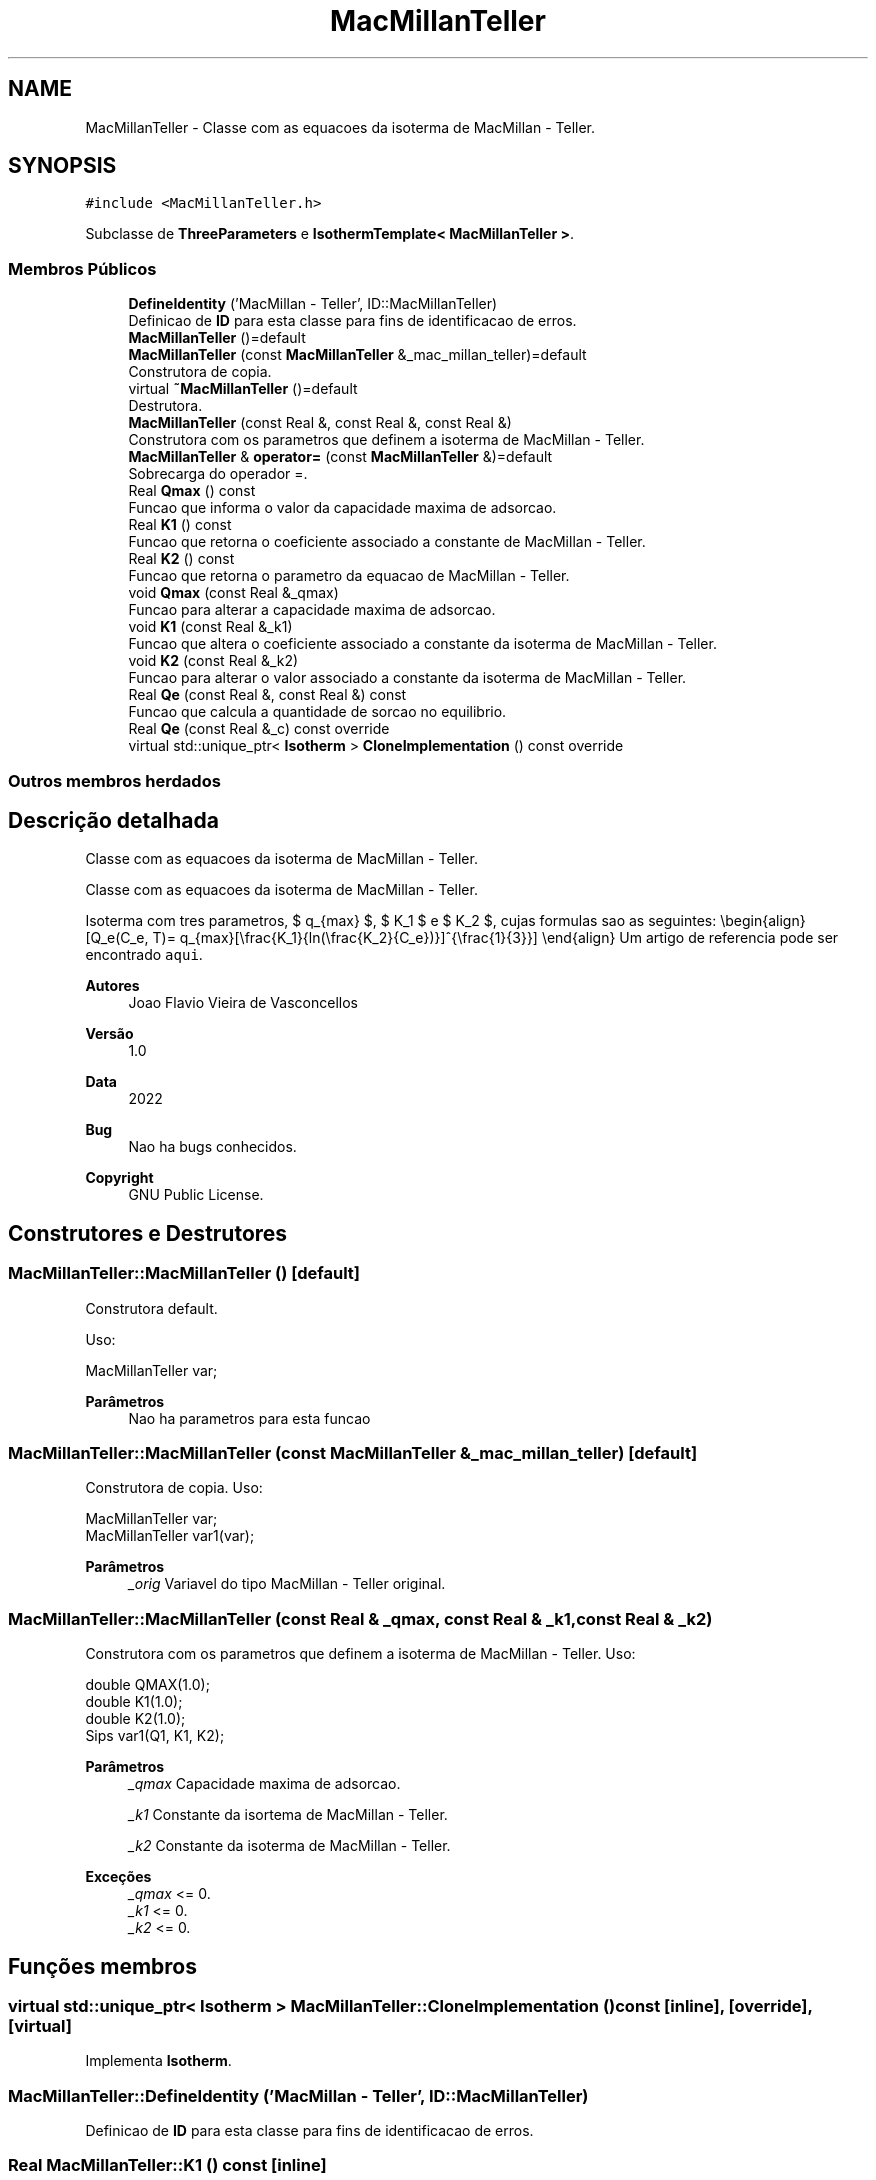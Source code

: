 .TH "MacMillanTeller" 3 "Segunda, 3 de Outubro de 2022" "Version 1.0.0" "Isotherm++" \" -*- nroff -*-
.ad l
.nh
.SH NAME
MacMillanTeller \- Classe com as equacoes da isoterma de MacMillan - Teller\&.  

.SH SYNOPSIS
.br
.PP
.PP
\fC#include <MacMillanTeller\&.h>\fP
.PP
Subclasse de \fBThreeParameters\fP e \fBIsothermTemplate< MacMillanTeller >\fP\&.
.SS "Membros Públicos"

.in +1c
.ti -1c
.RI "\fBDefineIdentity\fP ('MacMillan \- Teller', ID::MacMillanTeller)"
.br
.RI "Definicao de \fBID\fP para esta classe para fins de identificacao de erros\&. "
.ti -1c
.RI "\fBMacMillanTeller\fP ()=default"
.br
.ti -1c
.RI "\fBMacMillanTeller\fP (const \fBMacMillanTeller\fP &_mac_millan_teller)=default"
.br
.RI "Construtora de copia\&. "
.ti -1c
.RI "virtual \fB~MacMillanTeller\fP ()=default"
.br
.RI "Destrutora\&. "
.ti -1c
.RI "\fBMacMillanTeller\fP (const Real &, const Real &, const Real &)"
.br
.RI "Construtora com os parametros que definem a isoterma de MacMillan - Teller\&. "
.ti -1c
.RI "\fBMacMillanTeller\fP & \fBoperator=\fP (const \fBMacMillanTeller\fP &)=default"
.br
.RI "Sobrecarga do operador =\&. "
.ti -1c
.RI "Real \fBQmax\fP () const"
.br
.RI "Funcao que informa o valor da capacidade maxima de adsorcao\&. "
.ti -1c
.RI "Real \fBK1\fP () const"
.br
.RI "Funcao que retorna o coeficiente associado a constante de MacMillan - Teller\&. "
.ti -1c
.RI "Real \fBK2\fP () const"
.br
.RI "Funcao que retorna o parametro da equacao de MacMillan - Teller\&. "
.ti -1c
.RI "void \fBQmax\fP (const Real &_qmax)"
.br
.RI "Funcao para alterar a capacidade maxima de adsorcao\&. "
.ti -1c
.RI "void \fBK1\fP (const Real &_k1)"
.br
.RI "Funcao que altera o coeficiente associado a constante da isoterma de MacMillan - Teller\&. "
.ti -1c
.RI "void \fBK2\fP (const Real &_k2)"
.br
.RI "Funcao para alterar o valor associado a constante da isoterma de MacMillan - Teller\&. "
.ti -1c
.RI "Real \fBQe\fP (const Real &, const Real &) const"
.br
.RI "Funcao que calcula a quantidade de sorcao no equilibrio\&. "
.ti -1c
.RI "Real \fBQe\fP (const Real &_c) const override"
.br
.ti -1c
.RI "virtual std::unique_ptr< \fBIsotherm\fP > \fBCloneImplementation\fP () const override"
.br
.in -1c
.SS "Outros membros herdados"
.SH "Descrição detalhada"
.PP 
Classe com as equacoes da isoterma de MacMillan - Teller\&. 

Classe com as equacoes da isoterma de MacMillan - Teller\&.
.PP
Isoterma com tres parametros, $ q_{max} $, $ K_1 $ e $ K_2 $, cujas formulas sao as seguintes: \\begin{align} [Q_e(C_e, T)= q_{max}[\\frac{K_1}{ln(\\frac{K_2}{C_e})}]^{\\frac{1}{3}}] \\end{align} Um artigo de referencia pode ser encontrado \fCaqui\fP\&. 
.PP
\fBAutores\fP
.RS 4
Joao Flavio Vieira de Vasconcellos 
.RE
.PP
\fBVersão\fP
.RS 4
1\&.0 
.RE
.PP
\fBData\fP
.RS 4
2022 
.RE
.PP
\fBBug\fP
.RS 4
Nao ha bugs conhecidos\&.
.RE
.PP
.PP
\fBCopyright\fP
.RS 4
GNU Public License\&. 
.RE
.PP

.SH "Construtores e Destrutores"
.PP 
.SS "MacMillanTeller::MacMillanTeller ()\fC [default]\fP"

.PP
Construtora default\&. 
.PP
Uso: 
.PP
.nf
MacMillanTeller  var;

.fi
.PP
 
.PP
\fBParâmetros\fP
.RS 4
\fI \fP Nao ha parametros para esta funcao 
.RE
.PP

.SS "MacMillanTeller::MacMillanTeller (const \fBMacMillanTeller\fP & _mac_millan_teller)\fC [default]\fP"

.PP
Construtora de copia\&. Uso: 
.PP
.nf
MacMillanTeller  var;
MacMillanTeller  var1(var);

.fi
.PP
 
.PP
\fBParâmetros\fP
.RS 4
\fI_orig\fP Variavel do tipo MacMillan - Teller original\&. 
.br
 
.RE
.PP

.SS "MacMillanTeller::MacMillanTeller (const Real & _qmax, const Real & _k1, const Real & _k2)"

.PP
Construtora com os parametros que definem a isoterma de MacMillan - Teller\&. Uso: 
.PP
.nf
double QMAX(1\&.0);
double K1(1\&.0);    
double K2(1\&.0);        
Sips  var1(Q1, K1, K2);

.fi
.PP
 
.PP
\fBParâmetros\fP
.RS 4
\fI_qmax\fP Capacidade maxima de adsorcao\&. 
.br
 
.br
\fI_k1\fP Constante da isortema de MacMillan - Teller\&. 
.br
 
.br
\fI_k2\fP Constante da isoterma de MacMillan - Teller\&. 
.RE
.PP
\fBExceções\fP
.RS 4
\fI_qmax\fP <= 0\&. 
.br
\fI_k1\fP <= 0\&. 
.br
\fI_k2\fP <= 0\&. 
.RE
.PP

.SH "Funções membros"
.PP 
.SS "virtual std::unique_ptr< \fBIsotherm\fP > MacMillanTeller::CloneImplementation () const\fC [inline]\fP, \fC [override]\fP, \fC [virtual]\fP"

.PP
Implementa \fBIsotherm\fP\&.
.SS "MacMillanTeller::DefineIdentity ('MacMillan \- Teller', ID::MacMillanTeller)"

.PP
Definicao de \fBID\fP para esta classe para fins de identificacao de erros\&. 
.SS "Real MacMillanTeller::K1 () const\fC [inline]\fP"

.PP
Funcao que retorna o coeficiente associado a constante de MacMillan - Teller\&. Uso: 
.PP
.nf
MacMillanTeller  var1(QMAX, K1, K2);              
double k1 = var1\&.K1();

.fi
.PP
 
.PP
\fBParâmetros\fP
.RS 4
\fI \fP Nao ha parametros\&. 
.RE
.PP
\fBRetorna\fP
.RS 4
Valor do coeficiente associado a constante de MacMillan - Teller\&. 
.RE
.PP

.SS "void MacMillanTeller::K1 (const Real & _k1)\fC [inline]\fP"

.PP
Funcao que altera o coeficiente associado a constante da isoterma de MacMillan - Teller\&. Uso: 
.PP
.nf
MacMillanTeller  var1(QMAX, K1, K2);              
double k1(2\&.0);
var1\&.K1(k1);

.fi
.PP
 
.PP
\fBParâmetros\fP
.RS 4
\fI_k1\fP Novo valor do coeficiente associado a constante da isoterma de MacMillan - Teller\&. 
.RE
.PP
\fBExceções\fP
.RS 4
\fI_k1\fP <= 0\&. 
.RE
.PP

.SS "Real MacMillanTeller::K2 () const\fC [inline]\fP"

.PP
Funcao que retorna o parametro da equacao de MacMillan - Teller\&. Uso: 
.PP
.nf
MacMillanTeller  var1(QMAX, K1, K2);              
double k2 = var1\&.K2();

.fi
.PP
 
.PP
\fBParâmetros\fP
.RS 4
\fI \fP Nao ha parametros\&. 
.RE
.PP
\fBRetorna\fP
.RS 4
Valor do parametro da equacao de MacMillan - Teller\&. 
.br
 
.RE
.PP

.SS "void MacMillanTeller::K2 (const Real & _k2)\fC [inline]\fP"

.PP
Funcao para alterar o valor associado a constante da isoterma de MacMillan - Teller\&. Uso: 
.PP
.nf
MacMillanTeller  var1(QMAX, K1, K2);              
double k2(3\&.0);
var1\&.K2(k2);

.fi
.PP
 
.PP
\fBParâmetros\fP
.RS 4
\fI_k2\fP Novo valor associado a constante da isoterma de MacMillan - Teller\&. 
.RE
.PP
\fBExceções\fP
.RS 4
\fI_k2\fP <= 0\&. 
.br
 
.RE
.PP

.SS "\fBMacMillanTeller\fP & MacMillanTeller::operator= (const \fBMacMillanTeller\fP &)\fC [default]\fP"

.PP
Sobrecarga do operador =\&. Uso: 
.PP
.nf
MacMillanTeller  var1(QMAX, K1, K2);              
MacMillanTeller  var2 = var1;

.fi
.PP
 
.PP
\fBParâmetros\fP
.RS 4
\fI_orig\fP Variavel do tipo \fBMacMillanTeller\fP original\&. 
.RE
.PP
\fBRetorna\fP
.RS 4
Copia de _orig\&. 
.br
 
.RE
.PP

.SS "Real MacMillanTeller::Qe (const Real & _ce, const Real &) const\fC [virtual]\fP"

.PP
Funcao que calcula a quantidade de sorcao no equilibrio\&. Uso: 
.PP
.nf
MacMillanTeller  var1(QMAX, K1, K2);              
double ce(1\&.0);
double qe = var1\&.Qe(ce);

.fi
.PP
 
.PP
\fBParâmetros\fP
.RS 4
\fI_c\fP Concentracao do soluto\&. 
.RE
.PP
\fBRetorna\fP
.RS 4
Valor da quantidade de sorcao no equilibrio\&. 
.br
 
.RE
.PP
\fBExceções\fP
.RS 4
\fI_c\fP < 0\&. 
.br
 
.RE
.PP

.PP
Implementa \fBIsotherm\fP\&.
.SS "Real MacMillanTeller::Qe (const Real & _c) const\fC [inline]\fP, \fC [override]\fP, \fC [virtual]\fP"

.PP
Reimplementa \fBIsotherm\fP\&.
.SS "Real MacMillanTeller::Qmax () const\fC [inline]\fP"

.PP
Funcao que informa o valor da capacidade maxima de adsorcao\&. Uso: 
.PP
.nf
MacMillanTeller  var1(QMAX, K1, K2);              
double q1 = var1\&.Qmax();

.fi
.PP
 
.PP
\fBParâmetros\fP
.RS 4
\fI \fP Nao ha parametros\&. 
.RE
.PP
\fBRetorna\fP
.RS 4
Valor da capacidade maxima de adsorcao\&. 
.RE
.PP

.SS "void MacMillanTeller::Qmax (const Real & _qmax)\fC [inline]\fP"

.PP
Funcao para alterar a capacidade maxima de adsorcao\&. Uso: 
.PP
.nf
Kilselev  var1(QMAX, K1, K2);              
double q1(3\&.0);
var1\&.Qmax(q1);

.fi
.PP
 
.PP
\fBParâmetros\fP
.RS 4
\fI_qmax\fP Novo valor da capacidade maxima de adsorcao\&. 
.RE
.PP
\fBExceções\fP
.RS 4
\fI_qmax\fP <= 0\&. 
.RE
.PP


.SH "Autor"
.PP 
Gerado automaticamente por Doxygen para Isotherm++ a partir do código-fonte\&.
